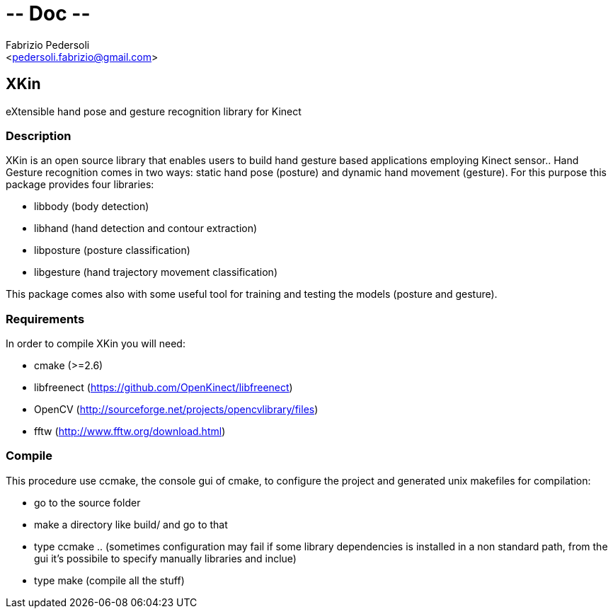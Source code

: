 # -*- Doc -*-
:Author: Fabrizio Pedersoli
:Email: <pedersoli.fabrizio@gmail.com>

== XKin

eXtensible hand pose and gesture recognition library for Kinect

=== Description

XKin is an open source library that enables users to build
hand gesture based applications employing Kinect sensor.. Hand Gesture
recognition comes in two ways: static hand pose (posture) and dynamic
hand movement (gesture). For this purpose this package provides four
libraries: 

- libbody (body detection)
- libhand (hand detection and contour extraction)
- libposture (posture classification)
- libgesture (hand trajectory movement classification)

This package comes also with some useful tool for training and testing
the models (posture and gesture).

=== Requirements 

In order to compile XKin you will need:

- cmake (>=2.6)
- libfreenect (https://github.com/OpenKinect/libfreenect)
- OpenCV (http://sourceforge.net/projects/opencvlibrary/files)
- fftw (http://www.fftw.org/download.html)

=== Compile

This procedure use ccmake, the console gui of cmake, to configure the
project and generated unix makefiles for compilation:

- go to the source folder 
- make a directory like build/ and go to that
- type ccmake .. (sometimes configuration may fail if some library
  dependencies is installed in a non standard path, from the gui it's
  possibile to specify manually libraries and inclue) 
- type make (compile all the stuff)

